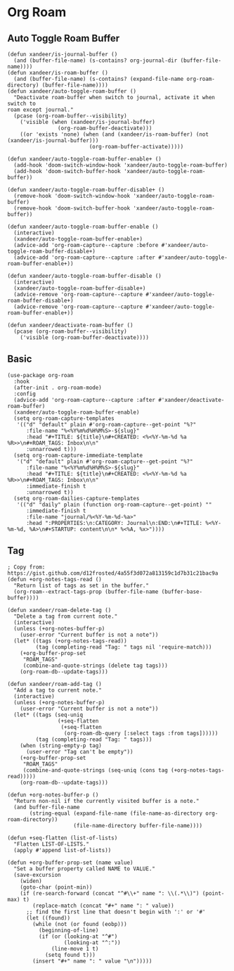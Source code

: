 * Org Roam
** Auto Toggle Roam Buffer
#+BEGIN_SRC elisp
(defun xandeer/is-journal-buffer ()
  (and (buffer-file-name) (s-contains? org-journal-dir (buffer-file-name))))
(defun xandeer/is-roam-buffer ()
  (and (buffer-file-name) (s-contains? (expand-file-name org-roam-directory) (buffer-file-name))))
(defun xandeer/auto-toggle-roam-buffer ()
  "Deactivate roam-buffer when switch to journal, activate it when switch to
roam except journal."
  (pcase (org-roam-buffer--visibility)
    ('visible (when (xandeer/is-journal-buffer)
                (org-roam-buffer-deactivate)))
    ((or 'exists 'none) (when (and (xandeer/is-roam-buffer) (not (xandeer/is-journal-buffer)))
                          (org-roam-buffer-activate)))))

(defun xandeer/auto-toggle-roam-buffer-enable+ ()
  (add-hook 'doom-switch-window-hook 'xandeer/auto-toggle-roam-buffer)
  (add-hook 'doom-switch-buffer-hook 'xandeer/auto-toggle-roam-buffer))

(defun xandeer/auto-toggle-roam-buffer-disable+ ()
  (remove-hook 'doom-switch-window-hook 'xandeer/auto-toggle-roam-buffer)
  (remove-hook 'doom-switch-buffer-hook 'xandeer/auto-toggle-roam-buffer))

(defun xandeer/auto-toggle-roam-buffer-enable ()
  (interactive)
  (xandeer/auto-toggle-roam-buffer-enable+)
  (advice-add 'org-roam-capture--capture :before #'xandeer/auto-toggle-roam-buffer-disable+)
  (advice-add 'org-roam-capture--capture :after #'xandeer/auto-toggle-roam-buffer-enable+))

(defun xandeer/auto-toggle-roam-buffer-disable ()
  (interactive)
  (xandeer/auto-toggle-roam-buffer-disable+)
  (advice-remove 'org-roam-capture--capture #'xandeer/auto-toggle-roam-buffer-disable+)
  (advice-remove 'org-roam-capture--capture #'xandeer/auto-toggle-roam-buffer-enable+))

(defun xandeer/deactivate-roam-buffer ()
  (pcase (org-roam-buffer--visibility)
    ('visible (org-roam-buffer-deactivate))))
#+END_SRC
** Basic
#+BEGIN_SRC elisp
(use-package org-roam
  :hook
  (after-init . org-roam-mode)
  :config
  (advice-add 'org-roam-capture--capture :after #'xandeer/deactivate-roam-buffer)
  (xandeer/auto-toggle-roam-buffer-enable)
  (setq org-roam-capture-templates
   '(("d" "default" plain #'org-roam-capture--get-point "%?"
      :file-name "%<%Y%m%d%H%M%S>-${slug}"
      :head "#+TITLE: ${title}\n#+CREATED: <%<%Y-%m-%d %a %R>>\n#+ROAM_TAGS: Inbox\n\n"
      :unnarrowed t)))
  (setq org-roam-capture-immediate-template
   '("d" "default" plain #'org-roam-capture--get-point "%?"
      :file-name "%<%Y%m%d%H%M%S>-${slug}"
      :head "#+TITLE: ${title}\n#+CREATED: <%<%Y-%m-%d %a %R>>\n#+ROAM_TAGS: Inbox\n\n"
      :immediate-finish t
      :unnarrowed t))
  (setq org-roam-dailies-capture-templates
   '(("d" "daily" plain (function org-roam-capture--get-point) ""
      :immediate-finish t
      :file-name "journal/%<%Y-%m-%d-%a>"
      :head ":PROPERTIES:\n:CATEGORY: Journal\n:END:\n#+TITLE: %<%Y-%m-%d, %A>\n#+STARTUP: content\n\n* %<%A, %x>"))))
#+END_SRC
** Tag
#+BEGIN_SRC elisp
; Copy from: https://gist.github.com/d12frosted/4a55f3d072a813159c1d7b31c21bac9a
(defun +org-notes-tags-read ()
  "Return list of tags as set in the buffer."
  (org-roam--extract-tags-prop (buffer-file-name (buffer-base-buffer))))

(defun xandeer/roam-delete-tag ()
  "Delete a tag from current note."
  (interactive)
  (unless (+org-notes-buffer-p)
    (user-error "Current buffer is not a note"))
  (let* ((tags (+org-notes-tags-read))
         (tag (completing-read "Tag: " tags nil 'require-match)))
    (+org-buffer-prop-set
     "ROAM_TAGS"
     (combine-and-quote-strings (delete tag tags)))
    (org-roam-db--update-tags)))

(defun xandeer/roam-add-tag ()
  "Add a tag to current note."
  (interactive)
  (unless (+org-notes-buffer-p)
    (user-error "Current buffer is not a note"))
  (let* ((tags (seq-uniq
                (+seq-flatten
                 (+seq-flatten
                  (org-roam-db-query [:select tags :from tags])))))
         (tag (completing-read "Tag: " tags)))
    (when (string-empty-p tag)
      (user-error "Tag can't be empty"))
    (+org-buffer-prop-set
     "ROAM_TAGS"
     (combine-and-quote-strings (seq-uniq (cons tag (+org-notes-tags-read)))))
    (org-roam-db--update-tags)))

(defun +org-notes-buffer-p ()
  "Return non-nil if the currently visited buffer is a note."
  (and buffer-file-name
       (string-equal (expand-file-name (file-name-as-directory org-roam-directory))
                     (file-name-directory buffer-file-name))))

(defun +seq-flatten (list-of-lists)
  "Flatten LIST-OF-LISTS."
  (apply #'append list-of-lists))

(defun +org-buffer-prop-set (name value)
  "Set a buffer property called NAME to VALUE."
  (save-excursion
    (widen)
    (goto-char (point-min))
    (if (re-search-forward (concat "^#\\+" name ": \\(.*\\)") (point-max) t)
        (replace-match (concat "#+" name ": " value))
      ;; find the first line that doesn't begin with ':' or '#'
      (let ((found))
        (while (not (or found (eobp)))
          (beginning-of-line)
          (if (or (looking-at "^#")
                  (looking-at "^:"))
              (line-move 1 t)
            (setq found t)))
        (insert "#+" name ": " value "\n")))))
#+END_SRC
